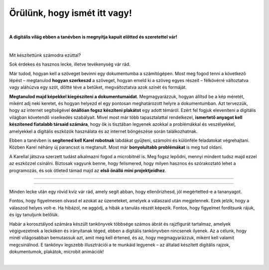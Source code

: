 Örülünk, hogy ismét itt vagy!
=============================

..
    Komentar test
    
|

**A digitális világ ebben a tanévben is megnyitja kapuit előtted és szeretettel vár!**

|

Mit készítettünk számodra ezúttal?

Sok érdekes és hasznos lecke, illetve tevékenység vár rád.

Már tudod, hogyan kell a szöveget bevinni egy dokumentumba a számítógépen. Most meg fogod tenni a következő lépést – megtanulod **hogyan szerkeszd** a szöveget, 
hogyan emeld ki a szöveg egyes részeit – félkövérré változtatva vagy aláhúzva egy szót, dőltté téve a betűket, megváltoztatva azok színét és formáját.

**Megtanulod majd képekkel kiegészíteni a dokumentumaidat**. Megmagyarázzuk, hogyan állítsd be a kép méretét, miként adj neki keretet, 
és hogyan helyezd el egy pontosan meghatározott helyre a dokumentumban.
Azt tervezzük, hogy az internet segítségével **önállóan fogsz készíteni plakátot** egy adott témáról. 
Ezért fel fogjuk eleveníteni a digitális világban követendő viselkedés szabályait. Mivel most már több tapasztalattal rendelkezel, 
**ismertető anyagot kell készítened fiatalabb társaid számára**, hogy ők is tisztában legyenek azokkal a problémákkal és veszélyekkel, 
amelyekkel a digitális eszközök használata és az internet böngészése során találkozhatnak.

Ebben a tanévben is **segítened kell Karel robotnak** labdákat gyűjteni, számolni és különféle feladatokat végrehajtani. 
Közben Karel néhány új parancsot is megtanult. Most már **bonyolultabb problémákat** is meg tud oldani.

A Karellal játszva szerzett tudást alkalmazni fogod a microbitnél is. Meg fogsz lepődni, mennyi mindent tudsz majd ezzel az eszközzel csinálni.
Biztosak vagyunk benne, hogy felismered, hogy milyen hasznos és szórakoztató lehet a programozás, és sok ötleted támad majd 
az **első önálló mini projektjeidhez**.

-------------------

.. infonote:: A szöveg bizonyos részei különböző színű blokkokban vannak elhelyezve. A felkiáltójellel ellátott kék blokk azt jelenti, hogy ez egy fontos információ, amire különös figyelmet kell fordítani. A lecke végén rövid emlékeztetőként is fogjuk használni.
 
.. questionnote::
 
 Amikor egy kérdőjeles blokkra bukkansz, állj meg, és gondolkozz! Általában ebben a blokkban található a feladat szövege vagy egy kérdés. Az ezekre a kérdésekre adott válaszok az óra további részéhez kapcsolódnak.
 
.. learnmorenote::

 A piros blokk azoknak szól, akik többet szeretnének megtudni. Ebben a blokkban a leckéhez kapcsolódó kiegészítő információk találhatók.
 Mindenképpen ajánljuk, hogy nézd meg, mi „rejtőzik“ benne. Ennek a blokknak a jobb oldalán van egy nyíl, amellyel kinyithatod a tartalmát, és így láthatóvá válik.
 
 
.. suggestionnote::

 A sárga blokk további instrukciókra, magyarázatokra, ötletekre szolgál - segít a kétségek feloldásában, támogatást nyújt.
 
.. technicalnote::

 A szürke blokk műszaki útmutatást tartalmaz. Lehetővé teszi vagy megkönnyíti számodra a további munkát.

-------------------

Minden lecke után egy rövid kvíz vár rád, amely segít abban, hogy ellenőrizhesd, jól megértetted-e a tananyagot.

Fontos, hogy figyelmesen olvasd el azokat az üzeneteket, amelyek a válaszaid után megjelennek. Ezek jelzik, hogy a válaszod helyes volt-e.
Ha hibázol, ne aggódj, a hibák a tanulás részét képezik. Fontos, hogy figyelmet fordítsunk rájuk, és így tanuljunk belőlük.

Habár a korosztályod számára készült tankönyvek többsége számos ábrát és rajzfigurát tartalmaz, amelyek végigvezetnek a leckéken és irányítanak téged, 
ebben a digitális tankönyvben nincsenek ilyenek. Az a célunk, hogy minél világosabban bemutassuk azt, amit meg kell értened, és az, 
hogy megmagyarázzuk, miként kell valamit megcsinálnod. E tankönyv legszebb illusztrációi a te munkáid legyenek – az általad készített digitális rajzok, 
dokumentumok, plakátok, microbit animációk!

.. infonote::

 Figyelmesen olvass el minden mondatot, és kövesd az utasításokat! A célhoz szinte mindig többféle út vezet. Lehet, hogy felfedezel egy könnyebb és egyszerűbb módot arra, hogy megcsinálj valamit, amit már korábban is ismertél.

|


